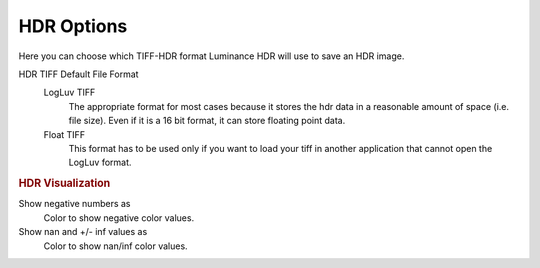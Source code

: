 
***********
HDR Options
***********

.. figure:: images/prefs-hdr.png

Here you can choose which TIFF-HDR format Luminance HDR will use to save an HDR image.

HDR TIFF Default File Format
   LogLuv TIFF
      The appropriate format for most cases because it stores the hdr data in a reasonable amount of space (i.e. file size).
      Even if it is a 16 bit format, it can store floating point data.
   Float TIFF
      This format has to be used only if you want to load your tiff in another application that cannot open the LogLuv format.

.. rubric:: HDR Visualization

Show negative numbers as
   Color to show negative color values.
Show nan and +/- inf values as
   Color to show nan/inf color values.
